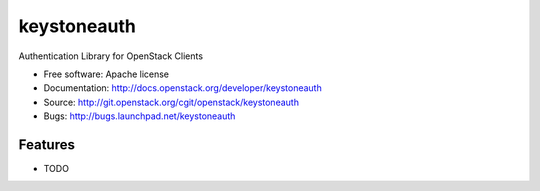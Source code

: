 ============
keystoneauth
============

.. image:: https://img.shields.io/pypi/v/keystoneauth.svg
    :target: https://pypi.python.org/pypi/keystoneauth/
    :alt: Latest Version

.. image:: https://img.shields.io/pypi/dm/keystoneauth.svg
    :target: https://pypi.python.org/pypi/keystoneauth/
    :alt: Downloads

Authentication Library for OpenStack Clients

* Free software: Apache license
* Documentation: http://docs.openstack.org/developer/keystoneauth
* Source: http://git.openstack.org/cgit/openstack/keystoneauth
* Bugs: http://bugs.launchpad.net/keystoneauth

Features
--------

* TODO

